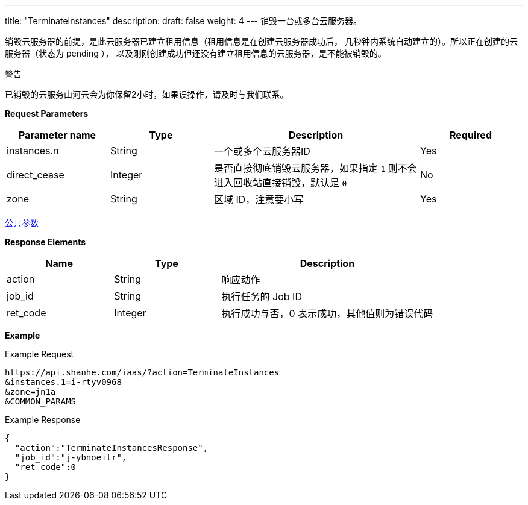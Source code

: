 ---
title: "TerminateInstances"
description: 
draft: false
weight: 4
---
销毁一台或多台云服务器。

销毁云服务器的前提，是此云服务器已建立租用信息（租用信息是在创建云服务器成功后， 几秒钟内系统自动建立的）。所以正在创建的云服务器（状态为 pending ）， 以及刚刚创建成功但还没有建立租用信息的云服务器，是不能被销毁的。

警告

已销毁的云服务山河云会为你保留2小时，如果误操作，请及时与我们联系。

*Request Parameters*

[option="header",cols="1,1,2,1"]
|===
| Parameter name | Type | Description | Required

| instances.n
| String
| 一个或多个云服务器ID
| Yes

| direct_cease
| Integer
| 是否直接彻底销毁云服务器，如果指定 `1` 则不会进入回收站直接销毁，默认是 `0`
| No

| zone
| String
| 区域 ID，注意要小写
| Yes
|===

link:../../../parameters/[公共参数]

*Response Elements*

[option="header",cols="1,1,2"]
|===
| Name | Type | Description

| action
| String
| 响应动作

| job_id
| String
| 执行任务的 Job ID

| ret_code
| Integer
| 执行成功与否，0 表示成功，其他值则为错误代码
|===

*Example*

Example Request

----
https://api.shanhe.com/iaas/?action=TerminateInstances
&instances.1=i-rtyv0968
&zone=jn1a
&COMMON_PARAMS
----

Example Response

----
{
  "action":"TerminateInstancesResponse",
  "job_id":"j-ybnoeitr",
  "ret_code":0
}
----
